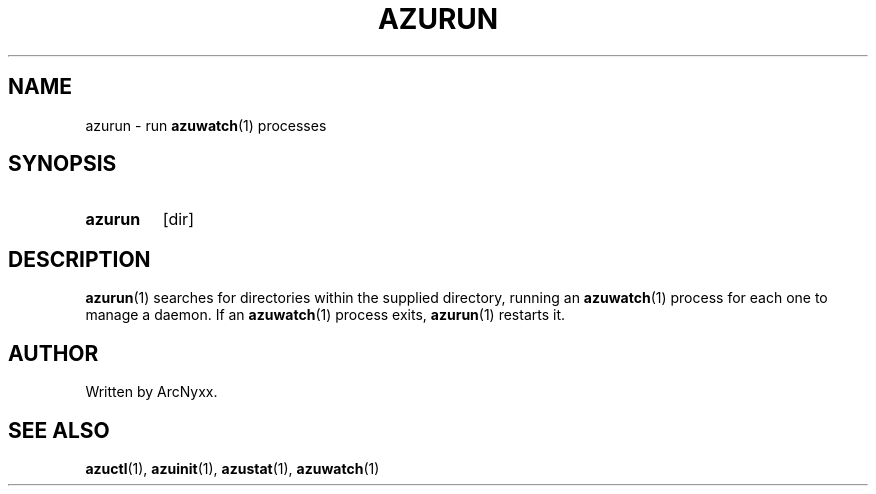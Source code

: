 .\" azurill - init system
.\" Copyright (C) 2022 ArcNyxx
.\" see LICENCE file for licensing information
.TH AZURUN 1 azurill-VERSION
.SH NAME
azurun \- run
.BR azuwatch (1)
processes
.SH SYNOPSIS
.SY azurun
[dir]
.YS
.SH DESCRIPTION
.BR azurun (1)
searches for directories within the supplied directory, running an
.BR azuwatch (1)
process for each one to manage a daemon.  If an
.BR azuwatch (1)
process exits,
.BR azurun (1)
restarts it.
.SH AUTHOR
Written by ArcNyxx.
.SH SEE ALSO
.BR azuctl (1),\  azuinit (1),\  azustat (1),\  azuwatch (1)
